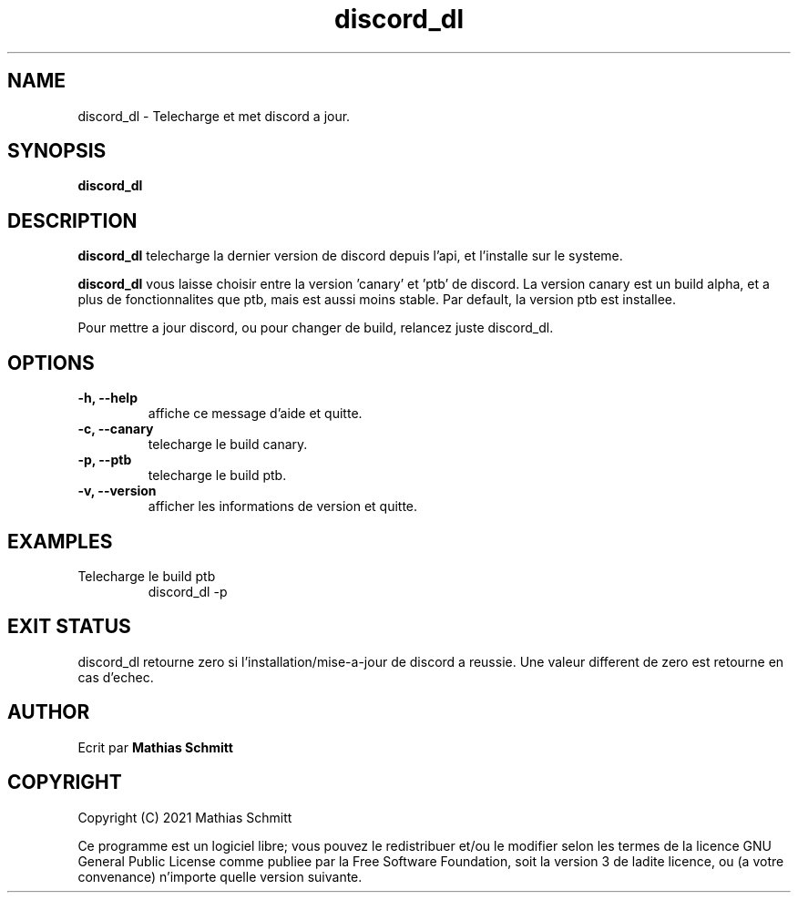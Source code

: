 .TH discord_dl 1  "April 4, 2021" "version 1.0" "USER COMMANDS"
.SH NAME
discord_dl \- Telecharge et met discord a jour.
.SH SYNOPSIS
.B discord_dl
.SH DESCRIPTION
.B discord_dl
telecharge la dernier version de discord depuis l'api, et l'installe sur le systeme.
.PP
.B discord_dl
vous laisse choisir entre la version 'canary' et 'ptb' de discord.
La version canary est un build alpha, et a plus de fonctionnalites que ptb, mais est aussi moins stable.
Par default, la version ptb est installee.

Pour mettre a jour discord, ou pour changer de build, relancez juste discord_dl.
.SH OPTIONS
.TP
.B \-h, --help
affiche ce message d'aide et quitte.
.TP
.B \-c, --canary
telecharge le build canary.
.TP
.B \-p, --ptb
telecharge le build ptb.
.TP
.B \-v, --version
afficher les informations de version et quitte.
.SH EXAMPLES
.TP
Telecharge le build ptb
discord_dl -p
.PP
.SH EXIT STATUS
discord_dl retourne zero si l'installation/mise-a-jour de discord a reussie.
Une valeur different de zero est retourne en cas d'echec.
.SH AUTHOR
Ecrit par
.B Mathias Schmitt
.SH COPYRIGHT
.PP
Copyright (C) 2021  Mathias Schmitt

Ce programme est un logiciel libre; vous pouvez le redistribuer et/ou le
modifier selon les termes de la licence GNU General Public License comme
publiee par la Free Software Foundation, soit la version 3 de ladite licence,
ou (a votre convenance) n'importe quelle version suivante.
